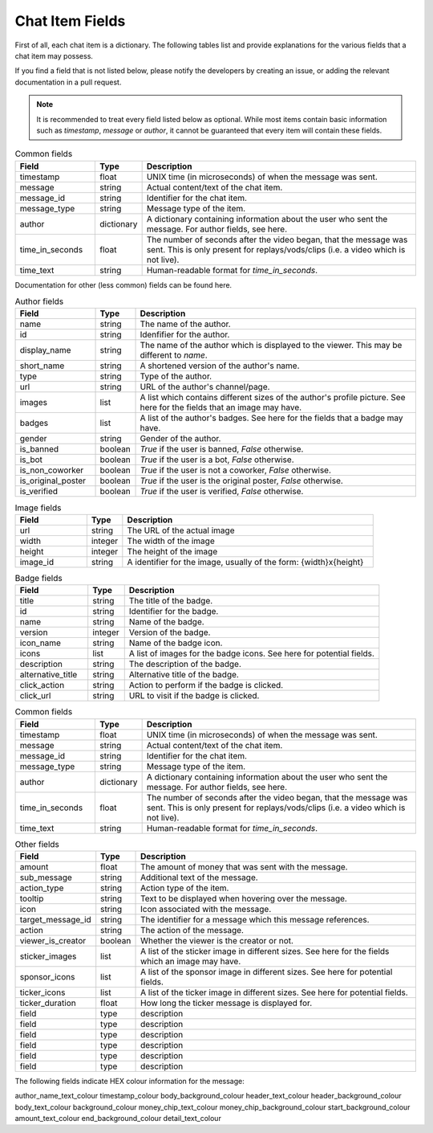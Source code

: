 Chat Item Fields
================

First of all, each chat item is a dictionary. The following tables
list and provide explanations for the various fields that a chat
item may possess.


If you find a field that is not listed below,
please notify the developers by creating an issue, or adding
the relevant documentation in a pull request.


.. note::
   It is recommended to treat every field listed below as optional.
   While most items contain basic information such as `timestamp`,
   `message` or `author`, it cannot be guaranteed that every item
   will contain these fields.


.. list-table:: Common fields
   :widths: 20 10 70
   :header-rows: 1

   * - Field
     - Type
     - Description
   * - timestamp
     - float
     - UNIX time (in microseconds) of when the message was sent.
   * - message
     - string
     - Actual content/text of the chat item.
   * - message_id
     - string
     - Identifier for the chat item.
   * - message_type
     - string
     - Message type of the item.
   * - author
     - dictionary
     - A dictionary containing information about the user who sent the message. For author fields, see here.
   * - time_in_seconds
     - float
     - The number of seconds after the video began, that the message was sent.  This is only present for replays/vods/clips (i.e. a video which is not live).
   * - time_text
     - string
     - Human-readable format for `time_in_seconds`.

Documentation for other (less common) fields can be found here.

.. list-table:: Author fields
   :widths: 20 10 70
   :header-rows: 1

   * - Field
     - Type
     - Description
   * - name
     - string
     - The name of the author.
   * - id
     - string
     - Idenfifier for the author.
   * - display_name
     - string
     - The name of the author which is displayed to the viewer. This may be different to `name`.
   * - short_name
     - string
     - A shortened version of the author's name.
   * - type
     - string
     - Type of the author.
   * - url
     - string
     - URL of the author's channel/page.
   * - images
     - list
     - A list which contains different sizes of the author's profile picture. See here for the fields that an image may have.
   * - badges
     - list
     - A list of the author's badges. See here for the fields that a badge may have.
   * - gender
     - string
     - Gender of the author.
   * - is_banned
     - boolean
     - `True` if the user is banned, `False` otherwise.
   * - is_bot
     - boolean
     - `True` if the user is a bot, `False` otherwise.
   * - is_non_coworker
     - boolean
     - `True` if the user is not a coworker, `False` otherwise.
   * - is_original_poster
     - boolean
     - `True` if the user is the original poster, `False` otherwise.
   * - is_verified
     - boolean
     - `True` if the user is verified, `False` otherwise.


.. list-table:: Image fields
   :widths: 20 10 70
   :header-rows: 1

   * - Field
     - Type
     - Description
   * - url
     - string
     - The URL of the actual image
   * - width
     - integer
     - The width of the image
   * - height
     - integer
     - The height of the image
   * - image_id
     - string
     - A identifier for the image, usually of the form: {width}x{height}


.. list-table:: Badge fields
   :widths: 20 10 70
   :header-rows: 1

   * - Field
     - Type
     - Description
   * - title
     - string
     - The title of the badge.
   * - id
     - string
     - Identifier for the badge.
   * - name
     - string
     - Name of the badge.
   * - version
     - integer
     - Version of the badge.
   * - icon_name
     - string
     - Name of the badge icon.
   * - icons
     - list
     - A list of images for the badge icons. See here for potential fields.
   * - description
     - string
     - The description of the badge.
   * - alternative_title
     - string
     - Alternative title of the badge.
   * - click_action
     - string
     - Action to perform if the badge is clicked.
   * - click_url
     - string
     - URL to visit if the badge is clicked.


.. list-table:: Common fields
   :widths: 20 10 70
   :header-rows: 1

   * - Field
     - Type
     - Description
   * - timestamp
     - float
     - UNIX time (in microseconds) of when the message was sent.
   * - message
     - string
     - Actual content/text of the chat item.
   * - message_id
     - string
     - Identifier for the chat item.
   * - message_type
     - string
     - Message type of the item.
   * - author
     - dictionary
     - A dictionary containing information about the user who sent the message. For author fields, see here.
   * - time_in_seconds
     - float
     - The number of seconds after the video began, that the message was sent.  This is only present for replays/vods/clips (i.e. a video which is not live).
   * - time_text
     - string
     - Human-readable format for `time_in_seconds`.


.. list-table:: Other fields
   :widths: 20 10 70
   :header-rows: 1

   * - Field
     - Type
     - Description
   * - amount
     - float
     - The amount of money that was sent with the message.
   * - sub_message
     - string
     - Additional text of the message.
   * - action_type
     - string
     - Action type of the item.
   * - tooltip
     - string
     - Text to be displayed when hovering over the message.
   * - icon
     - string
     - Icon associated with the message.
   * - target_message_id
     - string
     - The identifier for a message which this message references.
   * - action
     - string
     - The action of the message.
   * - viewer_is_creator
     - boolean
     - Whether the viewer is the creator or not.
   * - sticker_images
     - list
     - A list of the sticker image in different sizes. See here for the fields which an image may have.
   * - sponsor_icons
     - list
     - A list of the sponsor image in different sizes. See here for potential fields.
   * - ticker_icons
     - list
     - A list of the ticker image in different sizes. See here for potential fields.
   * - ticker_duration
     - float
     - How long the ticker message is displayed for.
   * - field
     - type
     - description
   * - field
     - type
     - description
   * - field
     - type
     - description
   * - field
     - type
     - description
   * - field
     - type
     - description
   * - field
     - type
     - description


The following fields indicate HEX colour information for the message:

author_name_text_colour
timestamp_colour
body_background_colour
header_text_colour
header_background_colour
body_text_colour
background_colour
money_chip_text_colour
money_chip_background_colour
start_background_colour
amount_text_colour
end_background_colour
detail_text_colour

